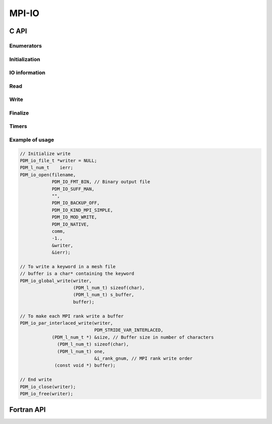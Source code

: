 .. _mpi_io:

MPI-IO
======

C API
-----

Enumerators
~~~~~~~~~~~

.. doxygenenum:: PDM_io_type_t

.. doxygenenum:: PDM_io_suff_t

.. doxygenenum:: PDM_io_kind_t

.. doxygenenum:: PDM_io_mod_t

.. doxygenenum:: PDM_io_fmt_t

.. doxygenenum:: PDM_io_backup_t

.. doxygenenum:: PDM_io_endian_t

.. doxygenenum:: PDM_io_seek_t

Initialization
~~~~~~~~~~~~~~

.. doxygenfunction:: PDM_io_open

.. doxygenfunction:: PDM_io_swap_endian

.. doxygenfunction:: PDM_io_fmt_data_set

.. doxygenfunction:: PDM_io_mkdir

IO information
~~~~~~~~~~~~~~

.. doxygenfunction:: PDM_io_file_name_get

.. doxygenfunction:: PDM_io_seek

.. doxygenfunction:: PDM_io_tell

.. doxygenfunction:: PDM_io_dump

.. doxygenfunction:: PDM_io_comm_get

.. doxygenfunction:: PDM_io_swap_endian_on

.. doxygenfunction:: PDM_io_swap_endian_off

.. doxygenfunction:: PDM_io_n_data_get

Read
~~~~

.. doxygenfunction:: PDM_io_global_read

.. doxygenfunction:: PDM_io_par_interlaced_read

.. doxygenfunction:: PDM_io_par_block_read

Write
~~~~~

.. doxygenfunction:: PDM_io_global_write

.. doxygenfunction:: PDM_io_par_interlaced_write

.. doxygenfunction:: PDM_io_par_block_write

Finalize
~~~~~~~~

.. doxygenfunction:: PDM_io_close

.. doxygenfunction:: PDM_io_free

Timers
~~~~~~

.. doxygenfunction:: PDM_io_get_timer_fichier

.. doxygenfunction:: PDM_io_timer_swap_endian_get

.. doxygenfunction:: PDM_io_timer_distrib_get

.. doxygenfunction:: PDM_io_timer_total_get

Example of usage
~~~~~~~~~~~~~~~~

.. code-block:: c

  // Initialize write
  PDM_io_file_t *writer = NULL;
  PDM_l_num_t    ierr;
  PDM_io_open(filename,
              PDM_IO_FMT_BIN, // Binary output file
              PDM_IO_SUFF_MAN,
              "",
              PDM_IO_BACKUP_OFF,
              PDM_IO_KIND_MPI_SIMPLE,
              PDM_IO_MOD_WRITE,
              PDM_IO_NATIVE,
              comm,
              -1.,
              &writer,
              &ierr);

  // To write a keyword in a mesh file
  // buffer is a char* containing the keyword
  PDM_io_global_write(writer,
                      (PDM_l_num_t) sizeof(char),
                      (PDM_l_num_t) s_buffer,
                      buffer);

  // To make each MPI rank write a buffer
  PDM_io_par_interlaced_write(writer,
                              PDM_STRIDE_VAR_INTERLACED,
              (PDM_l_num_t *) &size, // Buffer size in number of characters
                (PDM_l_num_t) sizeof(char),
                (PDM_l_num_t) one,
                              &i_rank_gnum, // MPI rank write order
               (const void *) buffer);

  // End write
  PDM_io_close(writer);
  PDM_io_free(writer);

Fortran API
-----------

.. ifconfig:: enable_fortran_doc == 'ON'

  Initialization
  ~~~~~~~~~~~~~~

  .. f:subroutine:: PDM_io_open(def)

    Open a file for parallel access

    :param character        nom                [in]:  File name
    :param integer          fmt                [in]:  Text of Binary format
    :param integer          suff_t             [in]:  Type of suffix (manual or automatic)
    :param character        suff_u             [in]:  Suffix (if manual)
    :param integer          s_backup           [in]:  Activates the backup of a pre-existing file in write mode
    :param integer          acces              [in]:  Type (parallel with MPI-IO, parallel without MPI-IO, sequential)
    :param integer          mode               [in]:  Access mode (read, write, read/write)
    :param integer          endian             [in]:  Endian type (big, little or native)
    :param integer          comm               [in]:  Communicator associated to the file
    :param real             prop_noeuds_actifs [in]:  Proportion of active nodes
    :param c_ptr            unite              [out]: Unit of the file
    :param integer          ierr               [out]: Indicates whether the file is of type PDM_io or not (for read-only opening only)

  .. f:subroutine:: PDM_io_swap_endian(def)

    Swap endian pour conversion little endian <-> big endian

    :param integer taille_donnee [in]:  Size of a unit piece of data
    :param integer n_donnees     [in]:  Amount of data
    :param c_ptr   donnees       [in]:  Data
    :param c_ptr   resultats     [out]: Result

  .. f:subroutine:: PDM_io_fmt_data_set(def)

    Defines the format of the individual data for text output

    :param c_ptr     fichier    [in]: Pointer to \ref PDM_io_file_t object
    :param integer   n_char_fmt [in]: Number of characters in the format
    :param integer   data_type  [in]: Type of data
    :param character fmt        [in]: Format

  .. f:subroutine:: PDM_io_mkdir(def)

    Create a directory

    :param character path [in]:  Path to new directory
    :param integer   code [out]: 0 if successful, -1 else

  IO information
  ~~~~~~~~~~~~~~

  .. f:subroutine:: PDM_io_seek(def)

    Set the file position indicator

    :param c_ptr   fichier [in]: Pointer to \ref PDM_io_file_t object
    :param integer offset  [in]: Address
    :param integer seek    [in]: Origin type

  .. f:subroutine:: PDM_io_tell(def)

    Return the current file position

    :param c_ptr   fichier [in]:  Pointer to \ref PDM_io_file_t object
    :param integer offset  [out]: Current position in file

  .. f:subroutine:: PDM_io_dump(def)

    Shows file information

    :param c_ptr fichier [in]: Pointer to \ref PDM_io_file_t object

  .. f:subroutine:: PDM_io_comm_get(def)

    Returns the file communicator

    :param c_ptr   fichier [in]:  Pointer to \ref PDM_io_file_t object
    :param integer f_comm  [out]: MPI communicator

  .. f:subroutine:: PDM_io_swap_endian_on(def)

    Activate endian swap

    :param c_ptr fichier [in]: Pointer to \ref PDM_io_file_t object

  .. f:subroutine:: PDM_io_swap_endian_off(def)

    Deactivate endian swap

    :param c_ptr fichier [in]: Pointer to \ref PDM_io_file_t object

  .. f:subroutine:: PDM_io_n_data_get(def)

    Calculating the total size of a data field

    :param c_ptr      fichier         [in]:  Pointer to \ref PDM_io_file_t object
    :param integer    t_n_composantes [in]:  Type of component sizes (PDM_STRIDE_CST_INTERLACED or PDM_STRIDE_VAR_INTERLACED)
    :param integer(:) n_composantes   [in]:  Number of components for each data
    :param integer    n_donnees       [in]:  Number of data
    :param integer(:) indirection     [in]:  Data redistribution direction
    :param integer    taille          [out]: Total size of a data field

  Read
  ~~~~

  .. f:subroutine:: PDM_io_global_read(def)

    Global read: the master process alone accesses the
    file and redistributes the information to all the communicator's processes

    :param c_ptr   fichier       [in]:  Pointer to \ref PDM_io_file_t object
    :param integer taille_donnee [in]:  Size of a unit piece of data
    :param integer n_donnees     [in]:  Amount of data to be read
    :param c_ptr   donnees       [out]: Read data

  .. f:subroutine:: PDM_io_par_interlaced_read(def)

    Parallel reading of data blocks followed by
    redistribution of the data according to indirection

    :param c_ptr      fichier         [in]:  Pointer to \ref PDM_io_file_t object
    :param integer    t_n_composantes [in]:  Type of component sizes (PDM_STRIDE_CST_INTERLACED or PDM_STRIDE_VAR_INTERLACED)
    :param integer(:) n_composantes   [in]:  Number of components for each piece of data
    :param integer    taille_donnee   [in]:  Unit size of a piece of data
    :param integer    n_donnees       [in]:  Number of data items to be read
    :param integer(:) indirection     [in]:  Indirection of data redistribution
    :param c_ptr      donnees         [out]: Read data

  .. f:subroutine:: PDM_io_par_block_read(def)

    Parallel reading of data blocks
    The blocks must be arranged in ascending order
    according to the numbering of the processes

    :param c_ptr      fichier         [in]:  Pointer to \ref PDM_io_file_t object
    :param integer    t_n_composantes [in]:  Component size type (PDM_STRIDE_CST_INTERLACED or PDM_STRIDE_VAR_INTERLACED)
    :param integer(:) n_composantes   [in]:  Number of components for each data item
    :param integer    taille_donnee   [in]:  Unit size of a piece of data
    :param integer    n_donnees       [in]:  Number of data items to be read
    :param integer    debut_bloc      [in]:  Relative address of start of block
    :param c_ptr      donnees         [out]: Read data

  Write
  ~~~~~

  .. f:subroutine:: PDM_io_global_write(def)

    Global write: The master process has sole access to the file

    :param c_ptr   fichier       [in]: Pointer to \ref PDM_io_file_t object
    :param integer taille_donnee [in]: Size of a unit piece of data
    :param integer n_donnees     [in]: Amount of data to write
    :param c_ptr   donnees       [in]: Data to write

  .. f:subroutine:: PDM_io_par_interlaced_write(def)

    Data sorted according to indirection, then parallel write of data blocks

    :param c_ptr      fichier         [in]: Pointer to \ref PDM_io_file_t object
    :param integer    t_n_composantes [in]: Type of component sizes (PDM_STRIDE_CST_INTERLACED or PDM_STRIDE_VAR_INTERLACED)
    :param integer(:) n_composantes   [in]: Number of components for each data item
    :param integer    taille_donnee   [in]: Unit size of the data
    :param integer    n_donnees       [in]: Number of data items to be written
    :param integer(:) indirection     [in]: Data redistribution direction
    :param c_ptr      donnees         [in]: Data to be written

  .. f:subroutine:: PDM_io_par_block_write(def)

    Parallel writing of data blocks
    Blocks must be arranged in ascending order according
    to numbering of the processes

    :param c_ptr      fichier         [in]: Pointer to \ref PDM_io_file_t object
    :param integer    t_n_composantes [in]: Type of component sizes (PDM_STRIDE_CST_INTERLACED or PDM_STRIDE_VAR_INTERLACED)
    :param integer(:) n_composantes   [in]: Number of components for each data item
    :param integer    taille_donnee   [in]: Unit size of the data
    :param integer    n_donnees       [in]: Number of data to read
    :param integer    debut_bloc      [in]: Relative address of start of block
    :param c_ptr      donnees         [in]: Data to be written

  Finalize
  ~~~~~~~~

  .. f:subroutine:: PDM_io_close(def)

    Closing the file without destroying the PDM_io structure
    associated with unit

    :param c_ptr fichier [in]: Pointer to \ref PDM_io_file_t object

  .. f:subroutine:: PDM_io_free(def)

    Free of the PDM_io structure associated with the unit

    :param c_ptr fichier [in]: Pointer to \ref PDM_io_file_t object

  Timers
  ~~~~~~

  .. f:subroutine:: PDM_io_get_timer_fichier(def)

    Returns the cumulative files access time

    :param c_ptr fichier   [in]:  Pointer to \ref PDM_io_file_t object
    :param real  t_cpu     [out]: CPU time
    :param real  t_elapsed [out]: Elapsed time

  .. f:subroutine:: PDM_io_timer_swap_endian_get(def)

    Returns the cumulative time for data swap

    :param c_ptr fichier   [in]:  Pointer to \ref PDM_io_file_t object
    :param real  t_cpu     [out]: CPU time
    :param real  t_elapsed [out]: Elapsed time

  .. f:subroutine:: PDM_io_timer_distrib_get(def)

    Returns the cumulative time for data distribution

    :param c_ptr fichier   [in]:  Pointer to \ref PDM_io_file_t object
    :param real  t_cpu     [out]: CPU time
    :param real  t_elapsed [out]: Elapsed time

  .. f:subroutine:: PDM_io_timer_total_get(def)

    Returns the total cumulative time

    :param c_ptr fichier   [in]:  Pointer to \ref PDM_io_file_t object
    :param real  t_cpu     [out]: CPU time
    :param real  t_elapsed [out]: Elapsed time

.. ifconfig:: enable_fortran_doc == 'OFF'

  .. warning::
    Unavailable (refer to the :ref:`installation guide <enable_fortran_interface>` to enable the Fortran API)

